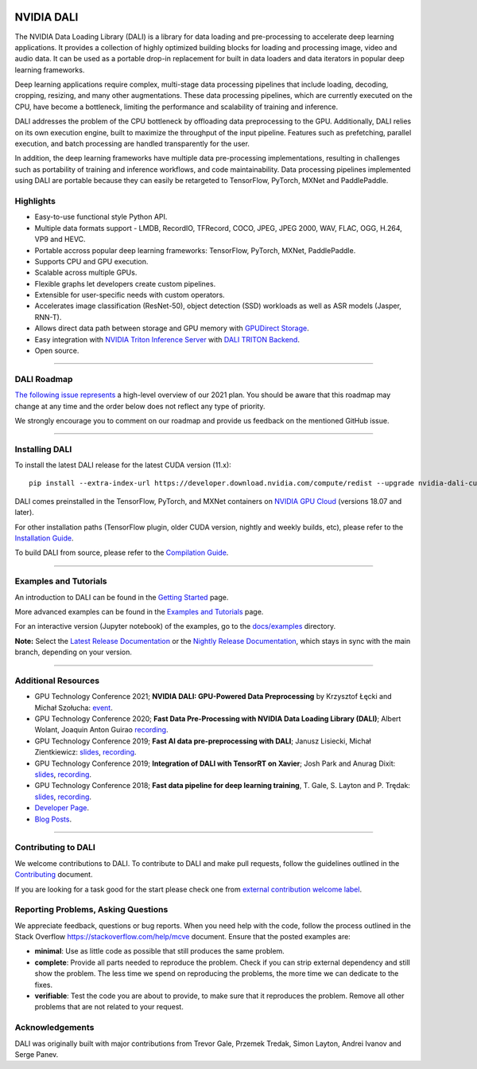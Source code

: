 |License|  |Documentation|

NVIDIA DALI
===========
.. overview-begin-marker-do-not-remove

The NVIDIA Data Loading Library (DALI) is a library for data loading and
pre-processing to accelerate deep learning applications. It provides a
collection of highly optimized building blocks for loading and processing
image, video and audio data. It can be used as a portable drop-in replacement
for built in data loaders and data iterators in popular deep learning frameworks.

Deep learning applications require complex, multi-stage data processing pipelines
that include loading, decoding, cropping, resizing, and many other augmentations.
These data processing pipelines, which are currently executed on the CPU, have become a
bottleneck, limiting the performance and scalability of training and inference.

DALI addresses the problem of the CPU bottleneck by offloading data preprocessing to the
GPU. Additionally, DALI relies on its own execution engine, built to maximize the throughput
of the input pipeline. Features such as prefetching, parallel execution, and batch processing
are handled transparently for the user.

In addition, the deep learning frameworks have multiple data pre-processing implementations,
resulting in challenges such as portability of training and inference workflows, and code
maintainability. Data processing pipelines implemented using DALI are portable because they
can easily be retargeted to TensorFlow, PyTorch, MXNet and PaddlePaddle.

.. image:: /dali.png
    :width: 800
    :align: center
    :alt: DALI Diagram

Highlights
----------
- Easy-to-use functional style Python API.
- Multiple data formats support - LMDB, RecordIO, TFRecord, COCO, JPEG, JPEG 2000, WAV, FLAC, OGG, H.264, VP9 and HEVC.
- Portable accross popular deep learning frameworks: TensorFlow, PyTorch, MXNet, PaddlePaddle.
- Supports CPU and GPU execution.
- Scalable across multiple GPUs.
- Flexible graphs let developers create custom pipelines.
- Extensible for user-specific needs with custom operators.
- Accelerates image classification (ResNet-50), object detection (SSD) workloads as well as ASR models (Jasper, RNN-T).
- Allows direct data path between storage and GPU memory with |gds|_.
- Easy integration with |triton|_ with |triton-dali-backend|_.
- Open source.

.. |gds| replace:: GPUDirect Storage
.. _gds: https://developer.nvidia.com/gpudirect-storage

.. |triton| replace:: NVIDIA Triton Inference Server
.. _triton: https://developer.nvidia.com/nvidia-triton-inference-server

.. |triton-dali-backend| replace:: DALI TRITON Backend
.. _triton-dali-backend: https://github.com/triton-inference-server/dali_backend

.. overview-end-marker-do-not-remove

----

DALI Roadmap
------------

|dali-roadmap-link|_ a high-level overview of our 2021 plan. You should be aware that this
roadmap may change at any time and the order below does not reflect any type of priority.

We strongly encourage you to comment on our roadmap and provide us feedback on the mentioned
GitHub issue.

.. |dali-roadmap-link| replace:: The following issue represents
.. _dali-roadmap-link: https://github.com/NVIDIA/DALI/issues/2978

----

Installing DALI
---------------

To install the latest DALI release for the latest CUDA version (11.x)::

    pip install --extra-index-url https://developer.download.nvidia.com/compute/redist --upgrade nvidia-dali-cuda110

DALI comes preinstalled in the TensorFlow, PyTorch, and MXNet containers on `NVIDIA GPU Cloud <https://ngc.nvidia.com>`_
(versions 18.07 and later).

For other installation paths (TensorFlow plugin, older CUDA version, nightly and weekly builds, etc),
please refer to the |docs_install|_.

To build DALI from source, please refer to the |dali_compile|_.

.. |docs_install| replace:: Installation Guide
.. _docs_install: https://docs.nvidia.com/deeplearning/dali/user-guide/docs/installation.html
.. |dali_compile| replace:: Compilation Guide
.. _dali_compile: https://docs.nvidia.com/deeplearning/dali/user-guide/docs/compilation.html

----

Examples and Tutorials
----------------------

An introduction to DALI can be found in the |dali_start|_ page.

More advanced examples can be found in the |dali_examples|_ page.

For an interactive version (Jupyter notebook) of the examples, go to the `docs/examples <https://github.com/NVIDIA/DALI/blob/master/docs/examples>`_
directory.

**Note:** Select the |release-doc|_ or the |nightly-doc|_, which stays in sync with the main branch,
depending on your version.

.. |dali_start| replace:: Getting Started
.. _dali_start: https://docs.nvidia.com/deeplearning/dali/user-guide/docs/examples/getting%20started.html
.. |dali_examples| replace:: Examples and Tutorials
.. _dali_examples: https://docs.nvidia.com/deeplearning/dali/user-guide/docs/examples/index.html
.. |release-doc| replace:: Latest Release Documentation
.. _release-doc: https://docs.nvidia.com/deeplearning/dali/user-guide/docs/index.html
.. |nightly-doc| replace:: Nightly Release Documentation
.. _nightly-doc: https://docs.nvidia.com/deeplearning/dali/master-user-guide/docs/index.html

----

Additional Resources
--------------------

- GPU Technology Conference 2021; **NVIDIA DALI: GPU-Powered Data Preprocessing** by Krzysztof Łęcki and Michał Szołucha: |event2021|_.
- GPU Technology Conference 2020; **Fast Data Pre-Processing with NVIDIA Data Loading Library (DALI)**; Albert Wolant, Joaquin Anton Guirao |recording4|_.
- GPU Technology Conference 2019; **Fast AI data pre-preprocessing with DALI**; Janusz Lisiecki, Michał Zientkiewicz: |slides2|_, |recording2|_.
- GPU Technology Conference 2019; **Integration of DALI with TensorRT on Xavier**; Josh Park and Anurag Dixit: |slides3|_, |recording3|_.
- GPU Technology Conference 2018; **Fast data pipeline for deep learning training**, T. Gale, S. Layton and P. Trędak: |slides1|_, |recording1|_.
- `Developer Page <https://developer.nvidia.com/DALI>`_.
- `Blog Posts <https://developer.nvidia.com/blog/tag/dali/>`_.

.. |slides1| replace:: slides
.. _slides1:  http://on-demand.gputechconf.com/gtc/2018/presentation/s8906-fast-data-pipelines-for-deep-learning-training.pdf
.. |recording1| replace:: recording
.. _recording1: https://www.nvidia.com/en-us/on-demand/session/gtcsiliconvalley2018-s8906/
.. |slides2| replace:: slides
.. _slides2:  https://developer.download.nvidia.com/video/gputechconf/gtc/2019/presentation/s9925-fast-ai-data-pre-processing-with-nvidia-dali.pdf
.. |recording2| replace:: recording
.. _recording2: https://developer.nvidia.com/gtc/2019/video/S9925/video
.. |slides3| replace:: slides
.. _slides3:  https://developer.download.nvidia.com/video/gputechconf/gtc/2019/presentation/s9818-integration-of-tensorrt-with-dali-on-xavier.pdf
.. |recording3| replace:: recording
.. _recording3: https://developer.nvidia.com/gtc/2019/video/S9818/video
.. |recording4| replace:: recording
.. _recording4: https://developer.nvidia.com/gtc/2020/video/s21139
.. |event2021| replace:: event
.. _event2021:  https://gtc21.event.nvidia.com/media/1_j4dk7w7q

----

Contributing to DALI
--------------------

We welcome contributions to DALI. To contribute to DALI and make pull requests,
follow the guidelines outlined in the `Contributing <https://github.com/NVIDIA/DALI/blob/master/CONTRIBUTING.md>`_
document.

If you are looking for a task good for the start please check one from
`external contribution welcome label <https://github.com/NVIDIA/DALI/labels/external%20contribution%20welcome>`_.

Reporting Problems, Asking Questions
------------------------------------

We appreciate feedback, questions or bug reports. When you need help
with the code, follow the process outlined in the Stack Overflow
`<https://stackoverflow.com/help/mcve>`_ document. Ensure that the
posted examples are:

- **minimal**: Use as little code as possible that still produces the same problem.
- **complete**: Provide all parts needed to reproduce the problem.
  Check if you can strip external dependency and still show the problem.
  The less time we spend on reproducing the problems, the more time we
  can dedicate to the fixes.
- **verifiable**: Test the code you are about to provide, to make sure
  that it reproduces the problem. Remove all other problems that are not
  related to your request.

Acknowledgements
----------------

DALI was originally built with major contributions from Trevor Gale, Przemek Tredak,
Simon Layton, Andrei Ivanov and Serge Panev.

.. |License| image:: https://img.shields.io/badge/License-Apache%202.0-blue.svg
   :target: https://opensource.org/licenses/Apache-2.0

.. |Documentation| image:: https://img.shields.io/badge/Nvidia%20DALI-documentation-brightgreen.svg?longCache=true
   :target: https://docs.nvidia.com/deeplearning/dali/user-guide/docs/index.html
